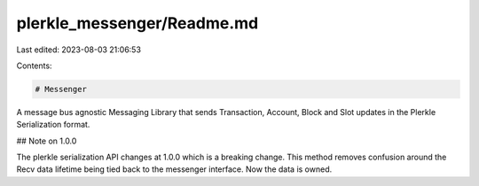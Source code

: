 plerkle_messenger/Readme.md
===========================

Last edited: 2023-08-03 21:06:53

Contents:

.. code-block:: md

    # Messenger

A message bus agnostic Messaging Library that sends Transaction, Account, Block and Slot updates in the Plerkle Serialization format.

## Note on 1.0.0

The plerkle serialization API changes at 1.0.0 which is a breaking change. 
This method removes confusion around the Recv data lifetime being tied back to the messenger interface. Now the data is owned.



